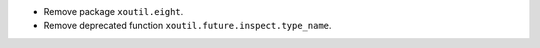 - Remove package ``xoutil.eight``.

- Remove deprecated function ``xoutil.future.inspect.type_name``.
